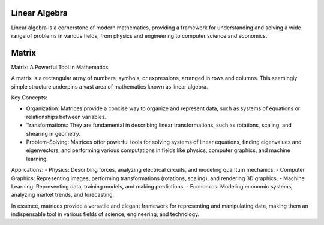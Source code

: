 Linear Algebra
==============

Linear algebra is a cornerstone of modern mathematics, providing a framework for understanding and solving a wide range of problems in various fields, from physics and engineering to computer science and economics.



Matrix
======

Matrix: A Powerful Tool in Mathematics

A matrix is a rectangular array of numbers, symbols, or expressions, arranged in rows and columns. This seemingly simple structure underpins a vast area of mathematics known as linear algebra.   

Key Concepts:

- Organization: Matrices provide a concise way to organize and represent data, such as systems of equations or relationships between variables.   
- Transformations: They are fundamental in describing linear transformations, such as rotations, scaling, and shearing in geometry.   
- Problem-Solving: Matrices offer powerful tools for solving systems of linear equations, finding eigenvalues and eigenvectors, and performing various computations in fields like physics, computer graphics, and machine learning.   


Applications:
- Physics: Describing forces, analyzing electrical circuits, and modeling quantum mechanics.   
- Computer Graphics: Representing images, performing transformations (rotations, scaling), and rendering 3D graphics.   
- Machine Learning: Representing data, training models, and making predictions.   
- Economics: Modeling economic systems, analyzing market trends, and forecasting.   

In essence, matrices provide a versatile and elegant framework for representing and manipulating data, making them an indispensable tool in various fields of science, engineering, and technology.